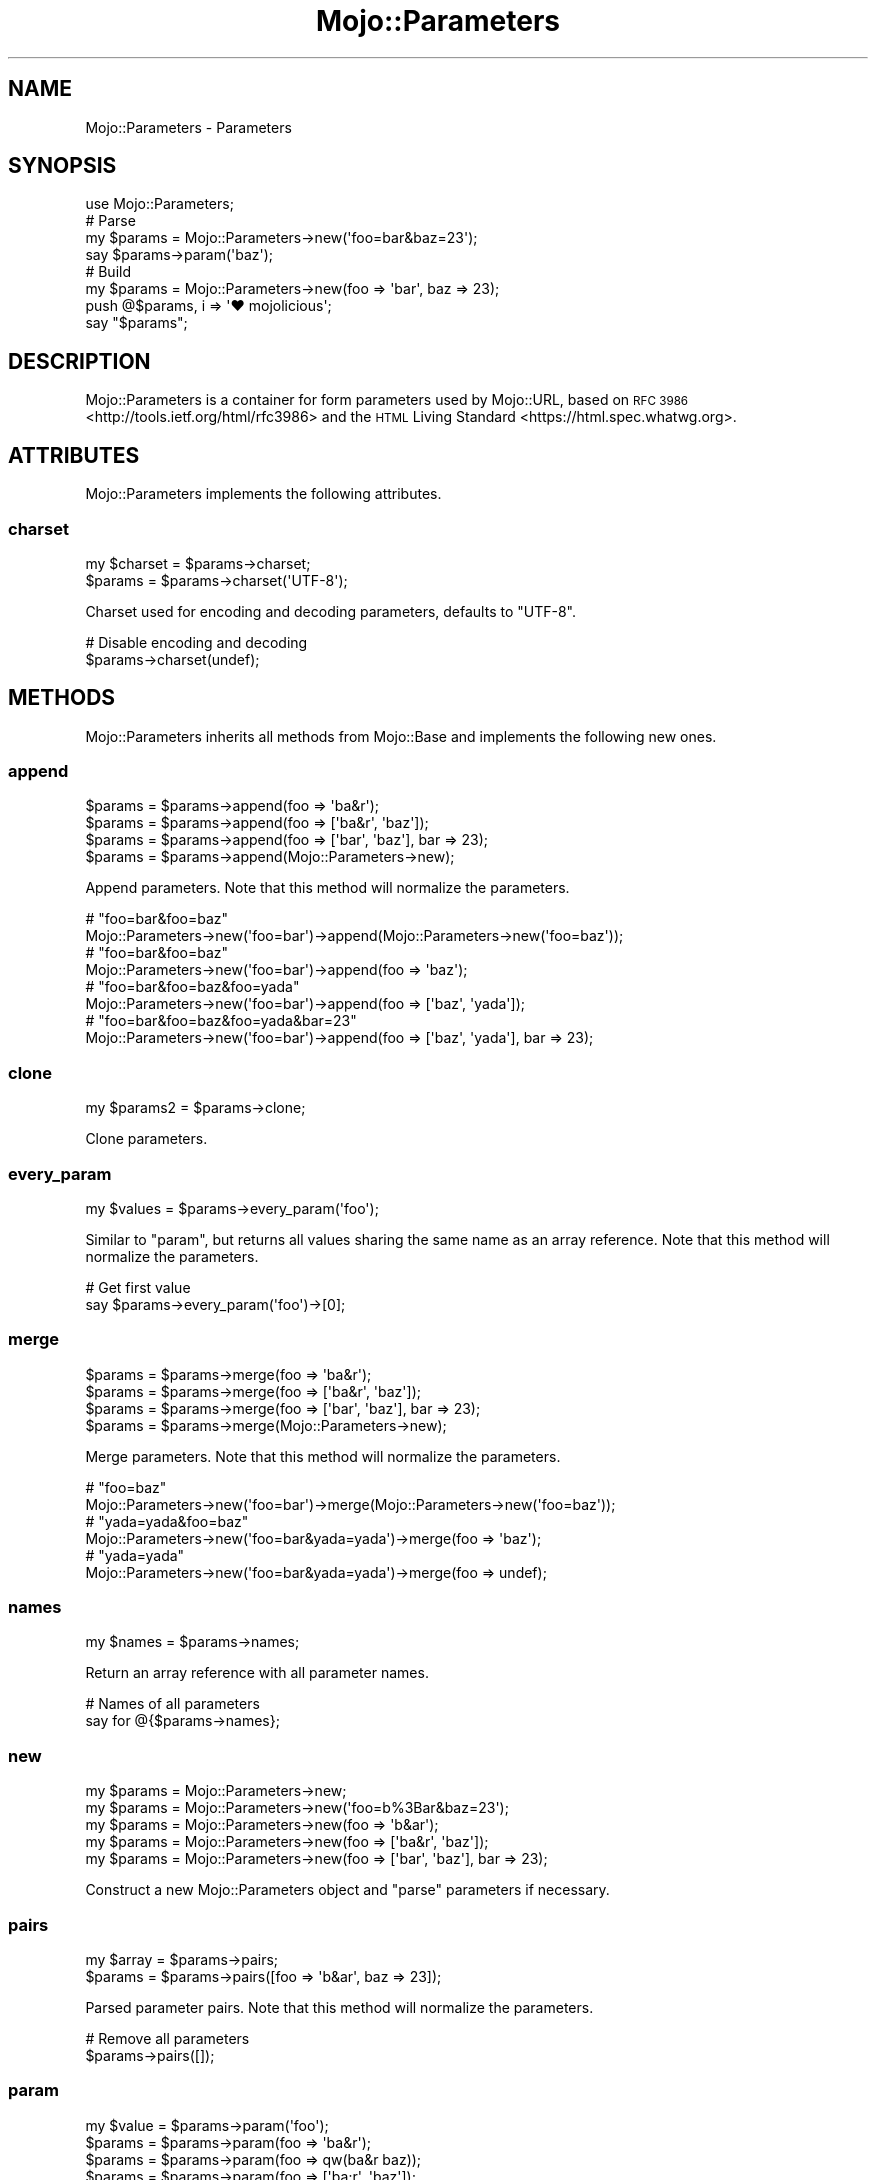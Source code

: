 .\" Automatically generated by Pod::Man 2.28 (Pod::Simple 3.31)
.\"
.\" Standard preamble:
.\" ========================================================================
.de Sp \" Vertical space (when we can't use .PP)
.if t .sp .5v
.if n .sp
..
.de Vb \" Begin verbatim text
.ft CW
.nf
.ne \\$1
..
.de Ve \" End verbatim text
.ft R
.fi
..
.\" Set up some character translations and predefined strings.  \*(-- will
.\" give an unbreakable dash, \*(PI will give pi, \*(L" will give a left
.\" double quote, and \*(R" will give a right double quote.  \*(C+ will
.\" give a nicer C++.  Capital omega is used to do unbreakable dashes and
.\" therefore won't be available.  \*(C` and \*(C' expand to `' in nroff,
.\" nothing in troff, for use with C<>.
.tr \(*W-
.ds C+ C\v'-.1v'\h'-1p'\s-2+\h'-1p'+\s0\v'.1v'\h'-1p'
.ie n \{\
.    ds -- \(*W-
.    ds PI pi
.    if (\n(.H=4u)&(1m=24u) .ds -- \(*W\h'-12u'\(*W\h'-12u'-\" diablo 10 pitch
.    if (\n(.H=4u)&(1m=20u) .ds -- \(*W\h'-12u'\(*W\h'-8u'-\"  diablo 12 pitch
.    ds L" ""
.    ds R" ""
.    ds C` ""
.    ds C' ""
'br\}
.el\{\
.    ds -- \|\(em\|
.    ds PI \(*p
.    ds L" ``
.    ds R" ''
.    ds C`
.    ds C'
'br\}
.\"
.\" Escape single quotes in literal strings from groff's Unicode transform.
.ie \n(.g .ds Aq \(aq
.el       .ds Aq '
.\"
.\" If the F register is turned on, we'll generate index entries on stderr for
.\" titles (.TH), headers (.SH), subsections (.SS), items (.Ip), and index
.\" entries marked with X<> in POD.  Of course, you'll have to process the
.\" output yourself in some meaningful fashion.
.\"
.\" Avoid warning from groff about undefined register 'F'.
.de IX
..
.nr rF 0
.if \n(.g .if rF .nr rF 1
.if (\n(rF:(\n(.g==0)) \{
.    if \nF \{
.        de IX
.        tm Index:\\$1\t\\n%\t"\\$2"
..
.        if !\nF==2 \{
.            nr % 0
.            nr F 2
.        \}
.    \}
.\}
.rr rF
.\" ========================================================================
.\"
.IX Title "Mojo::Parameters 3"
.TH Mojo::Parameters 3 "2016-03-22" "perl v5.22.1" "User Contributed Perl Documentation"
.\" For nroff, turn off justification.  Always turn off hyphenation; it makes
.\" way too many mistakes in technical documents.
.if n .ad l
.nh
.SH "NAME"
Mojo::Parameters \- Parameters
.SH "SYNOPSIS"
.IX Header "SYNOPSIS"
.Vb 1
\&  use Mojo::Parameters;
\&
\&  # Parse
\&  my $params = Mojo::Parameters\->new(\*(Aqfoo=bar&baz=23\*(Aq);
\&  say $params\->param(\*(Aqbaz\*(Aq);
\&
\&  # Build
\&  my $params = Mojo::Parameters\->new(foo => \*(Aqbar\*(Aq, baz => 23);
\&  push @$params, i => \*(Aq♥ mojolicious\*(Aq;
\&  say "$params";
.Ve
.SH "DESCRIPTION"
.IX Header "DESCRIPTION"
Mojo::Parameters is a container for form parameters used by Mojo::URL,
based on \s-1RFC 3986\s0 <http://tools.ietf.org/html/rfc3986> and the
\&\s-1HTML\s0 Living Standard <https://html.spec.whatwg.org>.
.SH "ATTRIBUTES"
.IX Header "ATTRIBUTES"
Mojo::Parameters implements the following attributes.
.SS "charset"
.IX Subsection "charset"
.Vb 2
\&  my $charset = $params\->charset;
\&  $params     = $params\->charset(\*(AqUTF\-8\*(Aq);
.Ve
.PP
Charset used for encoding and decoding parameters, defaults to \f(CW\*(C`UTF\-8\*(C'\fR.
.PP
.Vb 2
\&  # Disable encoding and decoding
\&  $params\->charset(undef);
.Ve
.SH "METHODS"
.IX Header "METHODS"
Mojo::Parameters inherits all methods from Mojo::Base and implements the
following new ones.
.SS "append"
.IX Subsection "append"
.Vb 4
\&  $params = $params\->append(foo => \*(Aqba&r\*(Aq);
\&  $params = $params\->append(foo => [\*(Aqba&r\*(Aq, \*(Aqbaz\*(Aq]);
\&  $params = $params\->append(foo => [\*(Aqbar\*(Aq, \*(Aqbaz\*(Aq], bar => 23);
\&  $params = $params\->append(Mojo::Parameters\->new);
.Ve
.PP
Append parameters. Note that this method will normalize the parameters.
.PP
.Vb 2
\&  # "foo=bar&foo=baz"
\&  Mojo::Parameters\->new(\*(Aqfoo=bar\*(Aq)\->append(Mojo::Parameters\->new(\*(Aqfoo=baz\*(Aq));
\&
\&  # "foo=bar&foo=baz"
\&  Mojo::Parameters\->new(\*(Aqfoo=bar\*(Aq)\->append(foo => \*(Aqbaz\*(Aq);
\&
\&  # "foo=bar&foo=baz&foo=yada"
\&  Mojo::Parameters\->new(\*(Aqfoo=bar\*(Aq)\->append(foo => [\*(Aqbaz\*(Aq, \*(Aqyada\*(Aq]);
\&
\&  # "foo=bar&foo=baz&foo=yada&bar=23"
\&  Mojo::Parameters\->new(\*(Aqfoo=bar\*(Aq)\->append(foo => [\*(Aqbaz\*(Aq, \*(Aqyada\*(Aq], bar => 23);
.Ve
.SS "clone"
.IX Subsection "clone"
.Vb 1
\&  my $params2 = $params\->clone;
.Ve
.PP
Clone parameters.
.SS "every_param"
.IX Subsection "every_param"
.Vb 1
\&  my $values = $params\->every_param(\*(Aqfoo\*(Aq);
.Ve
.PP
Similar to \*(L"param\*(R", but returns all values sharing the same name as an
array reference. Note that this method will normalize the parameters.
.PP
.Vb 2
\&  # Get first value
\&  say $params\->every_param(\*(Aqfoo\*(Aq)\->[0];
.Ve
.SS "merge"
.IX Subsection "merge"
.Vb 4
\&  $params = $params\->merge(foo => \*(Aqba&r\*(Aq);
\&  $params = $params\->merge(foo => [\*(Aqba&r\*(Aq, \*(Aqbaz\*(Aq]);
\&  $params = $params\->merge(foo => [\*(Aqbar\*(Aq, \*(Aqbaz\*(Aq], bar => 23);
\&  $params = $params\->merge(Mojo::Parameters\->new);
.Ve
.PP
Merge parameters. Note that this method will normalize the parameters.
.PP
.Vb 2
\&  # "foo=baz"
\&  Mojo::Parameters\->new(\*(Aqfoo=bar\*(Aq)\->merge(Mojo::Parameters\->new(\*(Aqfoo=baz\*(Aq));
\&
\&  # "yada=yada&foo=baz"
\&  Mojo::Parameters\->new(\*(Aqfoo=bar&yada=yada\*(Aq)\->merge(foo => \*(Aqbaz\*(Aq);
\&
\&  # "yada=yada"
\&  Mojo::Parameters\->new(\*(Aqfoo=bar&yada=yada\*(Aq)\->merge(foo => undef);
.Ve
.SS "names"
.IX Subsection "names"
.Vb 1
\&  my $names = $params\->names;
.Ve
.PP
Return an array reference with all parameter names.
.PP
.Vb 2
\&  # Names of all parameters
\&  say for @{$params\->names};
.Ve
.SS "new"
.IX Subsection "new"
.Vb 5
\&  my $params = Mojo::Parameters\->new;
\&  my $params = Mojo::Parameters\->new(\*(Aqfoo=b%3Bar&baz=23\*(Aq);
\&  my $params = Mojo::Parameters\->new(foo => \*(Aqb&ar\*(Aq);
\&  my $params = Mojo::Parameters\->new(foo => [\*(Aqba&r\*(Aq, \*(Aqbaz\*(Aq]);
\&  my $params = Mojo::Parameters\->new(foo => [\*(Aqbar\*(Aq, \*(Aqbaz\*(Aq], bar => 23);
.Ve
.PP
Construct a new Mojo::Parameters object and \*(L"parse\*(R" parameters if
necessary.
.SS "pairs"
.IX Subsection "pairs"
.Vb 2
\&  my $array = $params\->pairs;
\&  $params   = $params\->pairs([foo => \*(Aqb&ar\*(Aq, baz => 23]);
.Ve
.PP
Parsed parameter pairs. Note that this method will normalize the parameters.
.PP
.Vb 2
\&  # Remove all parameters
\&  $params\->pairs([]);
.Ve
.SS "param"
.IX Subsection "param"
.Vb 4
\&  my $value = $params\->param(\*(Aqfoo\*(Aq);
\&  $params   = $params\->param(foo => \*(Aqba&r\*(Aq);
\&  $params   = $params\->param(foo => qw(ba&r baz));
\&  $params   = $params\->param(foo => [\*(Aqba;r\*(Aq, \*(Aqbaz\*(Aq]);
.Ve
.PP
Access parameter values. If there are multiple values sharing the same name,
and you want to access more than just the last one, you can use
\&\*(L"every_param\*(R". Note that this method will normalize the parameters.
.SS "parse"
.IX Subsection "parse"
.Vb 1
\&  $params = $params\->parse(\*(Aqfoo=b%3Bar&baz=23\*(Aq);
.Ve
.PP
Parse parameters.
.SS "remove"
.IX Subsection "remove"
.Vb 1
\&  $params = $params\->remove(\*(Aqfoo\*(Aq);
.Ve
.PP
Remove parameters. Note that this method will normalize the parameters.
.PP
.Vb 2
\&  # "bar=yada"
\&  Mojo::Parameters\->new(\*(Aqfoo=bar&foo=baz&bar=yada\*(Aq)\->remove(\*(Aqfoo\*(Aq);
.Ve
.SS "to_hash"
.IX Subsection "to_hash"
.Vb 1
\&  my $hash = $params\->to_hash;
.Ve
.PP
Turn parameters into a hash reference. Note that this method will normalize the
parameters.
.PP
.Vb 2
\&  # "baz"
\&  Mojo::Parameters\->new(\*(Aqfoo=bar&foo=baz\*(Aq)\->to_hash\->{foo}[1];
.Ve
.SS "to_string"
.IX Subsection "to_string"
.Vb 1
\&  my $str = $params\->to_string;
.Ve
.PP
Turn parameters into a string.
.PP
.Vb 2
\&  # "foo=bar&baz=23"
\&  Mojo::Parameters\->new\->pairs([foo => \*(Aqbar\*(Aq, baz => 23])\->to_string;
.Ve
.SH "OPERATORS"
.IX Header "OPERATORS"
Mojo::Parameters overloads the following operators.
.SS "array"
.IX Subsection "array"
.Vb 1
\&  my @pairs = @$params;
.Ve
.PP
Alias for \*(L"pairs\*(R". Note that this will normalize the parameters.
.PP
.Vb 2
\&  say $params\->[0];
\&  say for @$params;
.Ve
.SS "bool"
.IX Subsection "bool"
.Vb 1
\&  my $bool = !!$params;
.Ve
.PP
Always true.
.SS "stringify"
.IX Subsection "stringify"
.Vb 1
\&  my $str = "$params";
.Ve
.PP
Alias for \*(L"to_string\*(R".
.SH "SEE ALSO"
.IX Header "SEE ALSO"
Mojolicious, Mojolicious::Guides, <http://mojolicious.org>.
